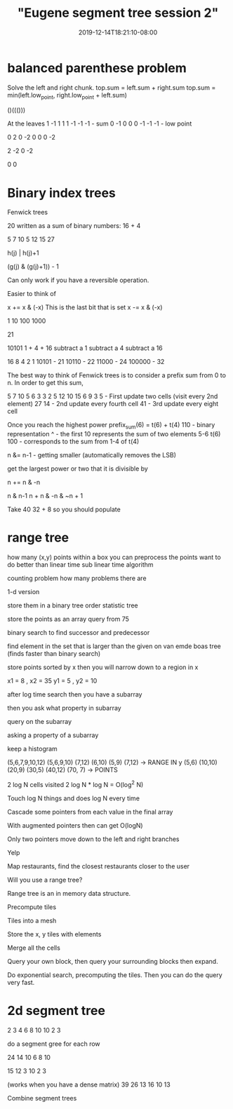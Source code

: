 # -*- mode: org -*-
#+HUGO_BASE_DIR: ../..
#+HUGO_SECTION: posts
#+HUGO_WEIGHT: 2000
#+HUGO_AUTO_SET_LASTMOD: t
#+TITLE: "Eugene segment tree session 2"
#+DATE: 2019-12-14T18:21:10-08:00
#+HUGO_TAGS: "segment tree" "eugene"
#+HUGO_CATEGORIES: "segment tree"
#+HUGO_MENU_off: :menu "main" :weight 2000
#+HUGO_CUSTOM_FRONT_MATTER: :foo bar :baz zoo :alpha 1 :beta "two words" :gamma 10 :mathjax true
#+HUGO_DRAFT: false

#+STARTUP: indent hidestars showall

* balanced parenthese problem

Solve the left and right chunk.
top.sum = left.sum + right.sum
top.sum = min(left.low_point, right.low_point + left.sum)

()((()))

At the leaves
1 -1 1 1 1 -1 -1 -1  - sum
0 -1 0 0 0 -1 -1 -1  - low point

   0   2    0    -2
   0   0    0    -2

       2         -2
       0         -2

                  0
                  0

* Binary index trees

Fenwick trees

20 written as a sum of binary numbers:
16 + 4

5 7 10 5
 12   15
      27

h(j) | h(j)+1

(g(j) & (g(j)+1)) - 1

Can only work if you have a reversible operation.

Easier to think of

x += x & (-x)  This is the last bit that is set
x -= x & (-x)


1
10
100
1000

21

10101
1 + 4 + 16
subtract a 1
subtract a 4
subtract a 16

 16 8 4 2 1
 10101 - 21
 10110 - 22
 11000 - 24
100000 - 32

The best way to think of Fenwick trees is to consider a prefix sum
from 0 to n.  In order to get this sum, 


5 7 10 5 6 3 3 2
5 12 10 15 6 9 3 5   - First update two cells (visit every 2nd element)
        27       14  - 2nd update every fourth cell
                 41  - 3rd update every eight cell

Once you reach the highest power 
prefix_sum(6) = t(6) + t(4)
110 - binary representation
 ^  - the first 10 represents the sum of two elements 5-6 t(6)
100 - corresponds to the sum from 1-4 of t(4)

n &= n-1  - getting smaller  (automatically removes the LSB)

get the largest power or two that it is divisible by

n += n & -n

n & n-1
n + n & -n
       &  ~n + 1

Take 40
 32 + 8
 so you should populate

* range tree
how many (x,y) points within a box
you can preprocess the points
want to do better than linear time
sub linear time algorithm

counting problem how many problems there are

1-d version

store them in a binary tree
order statistic tree

store the points as an array
query from 75

binary search to find successor and predecessor

find element in the set that is larger than the given on
van emde boas tree (finds faster than binary search)

store points sorted by x
then you will narrow down to a region in x

x1 = 8 , x2 = 35
y1 = 5 , y2 = 10

after log time search then you have a subarray

then you ask what property in subarray

query on the subarray

asking a property of a subarray

keep a histogram 

(5,6,7,9,10,12)
(5,6,9,10)                   (7,12)
(6,10)         (5,9)         (7,12)           -> RANGE IN y
(5,6) (10,10)  (20,9) (30,5) (40,12) (70, 7)  -> POINTS

2 log N cells visited
2 log N * log N = O(log^2 N)

Touch log N things and does log N every time

Cascade some pointers from each value in the final array

With augmented pointers then can get O(logN)

Only two pointers move down to the left and right branches

Yelp

Map restaurants, find the closest restaurants closer to the user

Will you use a range tree?

Range tree is an in memory data structure.

Precompute tiles

Tiles into a mesh

Store the x, y tiles with elements

Merge all the cells

Query your own block, then query your surrounding blocks then
expand.

Do exponential search, precomputing the tiles.  Then you can do the
query very fast.

* 2d segment tree

2 3 4
6 8 10
10 2 3

do a segment gree for each row

24
14 10
6 8 10

15
12 3
10 2 3

(works when you have a dense matrix)
39
26 13
16 10 13

Combine segment trees
